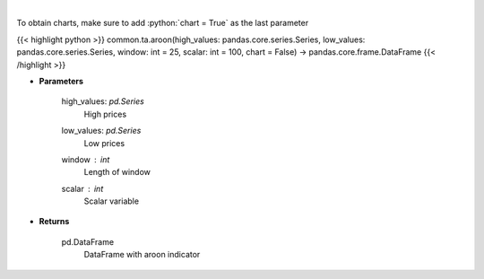 .. role:: python(code)
    :language: python
    :class: highlight

|

.. raw:: html

    <h3>
    > Aroon technical indicator
    </h3>

To obtain charts, make sure to add :python:`chart = True` as the last parameter

{{< highlight python >}}
common.ta.aroon(high_values: pandas.core.series.Series, low_values: pandas.core.series.Series, window: int = 25, scalar: int = 100, chart = False) -> pandas.core.frame.DataFrame
{{< /highlight >}}

* **Parameters**

    high_values: *pd.Series*
        High prices
    low_values: *pd.Series*
        Low prices
    window : *int*
        Length of window
    scalar : *int*
        Scalar variable

    
* **Returns**

    pd.DataFrame
        DataFrame with aroon indicator
    